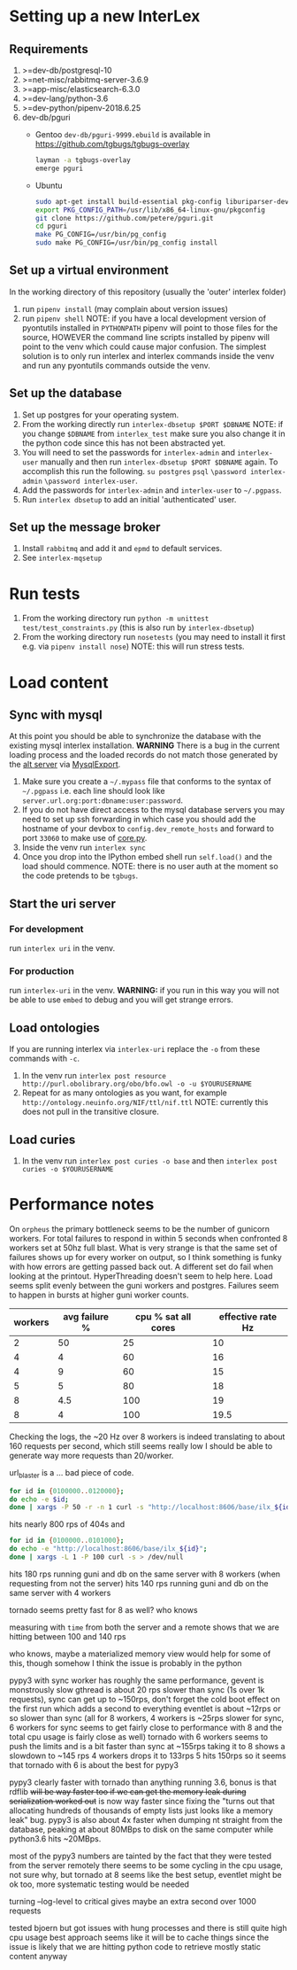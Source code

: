 * Setting up a new InterLex
** Requirements
   1. >=dev-db/postgresql-10
   2. >=net-misc/rabbitmq-server-3.6.9
   3. >=app-misc/elasticsearch-6.3.0
   4. >=dev-lang/python-3.6
   5. >=dev-python/pipenv-2018.6.25
   6. dev-db/pguri
      - Gentoo
        =dev-db/pguri-9999.ebuild= is available in [[https://github.com/tgbugs/tgbugs-overlay]]
        #+BEGIN_SRC bash
          layman -a tgbugs-overlay
          emerge pguri
        #+END_SRC
      - Ubuntu
        #+BEGIN_SRC bash
          sudo apt-get install build-essential pkg-config liburiparser-dev postgresql-server-dev-all
          export PKG_CONFIG_PATH=/usr/lib/x86_64-linux-gnu/pkgconfig
          git clone https://github.com/petere/pguri.git
          cd pguri
          make PG_CONFIG=/usr/bin/pg_config
          sudo make PG_CONFIG=/usr/bin/pg_config install
        #+END_SRC
** Set up a virtual environment
   In the working directory of this repository (usually the 'outer' interlex folder)
   1. run =pipenv install= (may complain about version issues)
   2. run =pipenv shell=
      NOTE: if you have a local development version of pyontutils installed
      in =PYTHONPATH= pipenv will point to those files for the source, HOWEVER
      the command line scripts installed by pipenv will point to the venv which
      could cause major confusion. The simplest solution is to only run interlex
      and interlex commands inside the venv and run any pyontutils commands outside
      the venv.
** Set up the database
   1. Set up postgres for your operating system.
   2. From the working directly run =interlex-dbsetup $PORT $DBNAME=
      NOTE: if you change =$DBNAME= from =interlex_test= make sure you also
      change it in the python code since this has not been abstracted yet.
   3. You will need to set the passwords for =interlex-admin= and =interlex-user= manually
      and then run =interlex-dbsetup $PORT $DBNAME= again. To accomplish this run the following.
      =su postgres= =psql= =\password interlex-admin= =\password interlex-user=.
   4. Add the passwords for =interlex-admin= and =interlex-user= to =~/.pgpass=.
   5. Run =interlex dbsetup= to add an initial 'authenticated' user.
** Set up the message broker
   1. Install =rabbitmq= and add it and =epmd= to default services.
   2. See =interlex-mqsetup=
* Run tests
  1. From the working directory run
     =python -m unittest test/test_constraints.py=
     (this is also run by =interlex-dbsetup=)
  2. From the working directory run =nosetests=
     (you may need to install it first e.g. via =pipenv install nose=)
     NOTE: this will run stress tests.
* Load content
** Sync with mysql
   At this point you should be able to synchronize the database with the existing mysql interlex installation.
   *WARNING* There is a bug in the current loading process and the loaded records do not match those generated by
   the [[./../interlex/alt.py][alt server]] via [[./../interlex/dump.py][MysqlExport]].
   1. Make sure you create a =~/.mypass= file that conforms to the syntax of =~/.pgpass=
      i.e. each line should look like =server.url.org:port:dbname:user:password=.
   2. If you do not have direct access to the mysql database servers you may need to
      set up ssh forwarding in which case you should add the hostname of your devbox
      to =config.dev_remote_hosts= and forward to port =33060= to make use of [[https://github.com/tgbugs/interlex/blob/b458901a9abd2e3e36cd102caaf8e5c321a0e874/interlex/core.py#L528][core.py]].
   3. Inside the venv run =interlex sync=
   4. Once you drop into the IPython embed shell run =self.load()= and the load should commence.
      NOTE: there is no user auth at the moment so the code pretends to be =tgbugs=.
** Start the uri server
*** For development
    run =interlex uri= in the venv.
*** For production
    run =interlex-uri= in the venv.
    *WARNING:* if you run in this way you will not be able to use =embed= to debug and you will
    get strange errors.
** Load ontologies
   If you are running interlex via =interlex-uri= replace the =-o= from these commands with =-c=.
   1. In the venv run =interlex post resource http://purl.obolibrary.org/obo/bfo.owl -o -u $YOURUSERNAME=
   2. Repeat for as many ontologies as you want, for example =http://ontology.neuinfo.org/NIF/ttl/nif.ttl=
      NOTE: currently this does not pull in the transitive closure.
** Load curies
   1. In the venv run =interlex post curies -o base= and then =interlex post curies -o $YOURUSERNAME=
* Performance notes
  On =orpheus= the primary bottleneck seems to be the number of gunicorn workers.
  For total failures to respond in within 5 seconds when confronted 8 workers
  set at 50hz full blast. What is very strange is that the same set of failures
  shows up for every worker on output, so I think something is funky with how
  errors are getting passed back out. A different set do fail when looking at the
  printout. HyperThreading doesn't seem to help here. Load seems split evenly between
  the guni workers and postgres. Failures seem to happen in bursts at higher guni worker
  counts.
  | workers | avg failure % | cpu % sat all cores | effective rate Hz |
  |---------+---------------+---------------------+-------------------|
  |       2 |            50 |                  25 |                10 |
  |       4 |             4 |                  60 |                16 |
  |       4 |             9 |                  60 |                15 |
  |       5 |             5 |                  80 |                18 |
  |       8 |           4.5 |                 100 |                19 |
  |       8 |             4 |                 100 |              19.5 |
  
  Checking the logs, the ~20 Hz over 8 workers is indeed translating to about
  160 requests per second, which still seems really low I should be able to generate
  way more requests than 20/worker.
  
  url_blaster is a ... bad piece of code.
  
  #+BEGIN_SRC bash
    for id in {0100000..0120000};
    do echo -e $id;
    done | xargs -P 50 -r -n 1 curl -s "http://localhost:8606/base/ilx_${id}" > /dev/null
  #+END_SRC
  
  hits nearly 800 rps of 404s and

  #+BEGIN_SRC bash
    for id in {0100000..0101000};
    do echo -e "http://localhost:8606/base/ilx_${id}";
    done | xargs -L 1 -P 100 curl -s > /dev/null
  #+END_SRC
  
  hits 180 rps running guni and db on the same server with 8 workers
  (when requesting from not the server)
  hits 140 rps running guni and db on the same server with 4 workers
  
  tornado seems pretty fast for 8 as well? who knows
  
  measuring with =time= from both the server and a remote shows that
  we are hitting between 100 and 140 rps

  who knows, maybe a materialized memory view would help for some of this,
  though somehow I think the issue is probably in the python
  
  pypy3 with sync worker has roughly the same performance, gevent is monstrously slow
  gthread is about 20 rps slower than sync (1s over 1k requests), sync can get up to
  ~150rps, don't forget the cold boot effect on the first run which adds a second to everything
  eventlet is about ~12rps or so slower than sync
  (all for 8 workers, 4 workers is ~25rps slower for sync, 6 workers for sync seems
  to get fairly close to performance with 8 and the total cpu usage is fairly close as well)
  tornado with 6 workers seems to push the limits and is a bit faster than sync at ~155rps
  taking it to 8 shows a slowdown to ~145 rps 4 workers drops it to 133rps 5 hits 150rps
  so it seems that tornado with 6 is about the best for pypy3
  
  pypy3 clearly faster with tornado than anything running 3.6, bonus is that rdflib +will
  be way faster too if we can get the memory leak during serialization worked out+ is now
  way faster since fixing the "turns out that allocating hundreds of thousands of empty
  lists just looks like a memory leak" bug. pypy3 is also about 4x faster when dumping nt
  straight from the database, peaking at about 80MBps to disk on the same computer while
  python3.6 hits ~20MBps.

  most of the pypy3 numbers are tainted by the fact that they were tested from the server
  remotely there seems to be some cycling in the cpu usage, not sure why, but tornado at 8
  seems like the best setup, eventlet might be ok too, more systematic testing would be needed

  turning --log-level to critical gives maybe an extra second over 1000 requests

  tested bjoern but got issues with hung processes and there is still quite high cpu usage
  best approach seems like it will be to cache things since the issue is likely that we
  are hitting python code to retrieve mostly static content anyway
